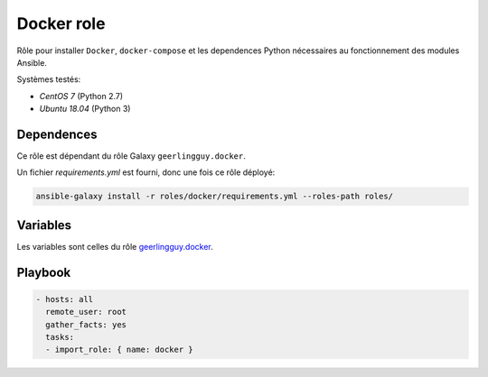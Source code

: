 ***********
Docker role
***********

Rôle pour installer ``Docker``, ``docker-compose`` et les dependences Python nécessaires
au fonctionnement des modules Ansible.

Systèmes testés:

* *CentOS 7* (Python 2.7)
* *Ubuntu 18.04* (Python 3)

Dependences
===========

Ce rôle est dépendant du rôle Galaxy ``geerlingguy.docker``.

Un fichier *requirements.yml* est fourni, donc une fois ce rôle déployé:

.. code::

    ansible-galaxy install -r roles/docker/requirements.yml --roles-path roles/

Variables
=========

Les variables sont celles du rôle `geerlingguy.docker
<https://github.com/geerlingguy/ansible-role-docker#role-variables>`__.

Playbook
========

.. code::

    - hosts: all
      remote_user: root
      gather_facts: yes
      tasks:
      - import_role: { name: docker }
